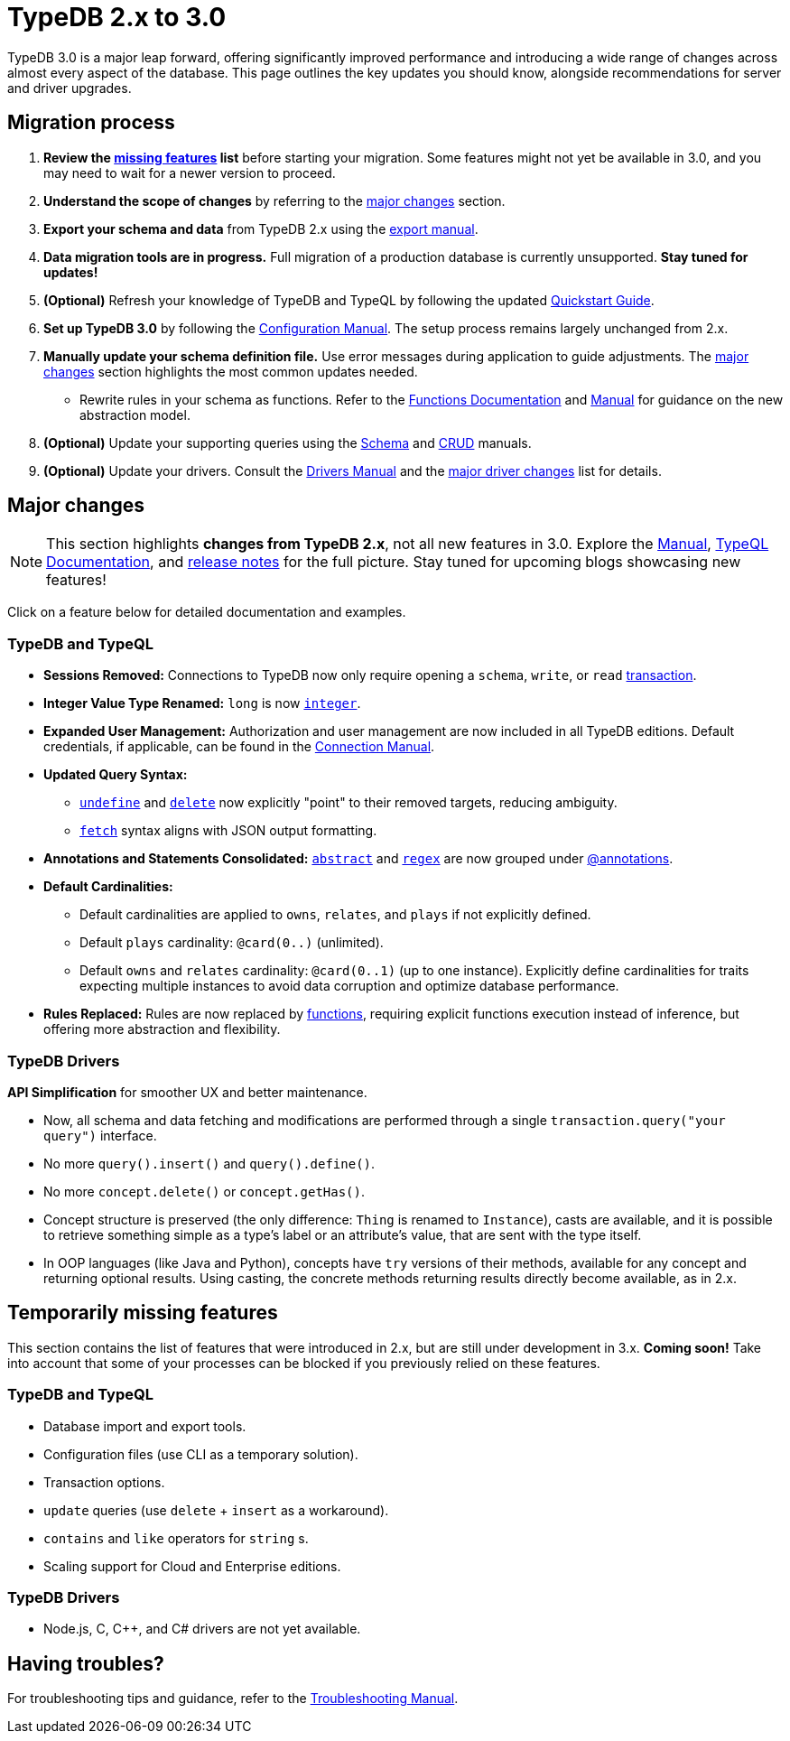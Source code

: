= TypeDB 2.x to 3.0

TypeDB 3.0 is a major leap forward, offering significantly improved performance and introducing a wide range of changes across almost every aspect of the database. This page outlines the key updates you should know, alongside recommendations for server and driver upgrades.

== Migration process

1. **Review the <<_temporarily_missing, missing features>> list** before starting your migration. Some features might not yet be available in 3.0, and you may need to wait for a newer version to proceed.
1. **Understand the scope of changes** by referring to the <<_major_changes, major changes>> section.
1. **Export your schema and data** from TypeDB 2.x using the xref:2.x@manual::configuring/export.adoc[export manual].
1. **Data migration tools are in progress.** Full migration of a production database is currently unsupported. **Stay tuned for updates!**
1. *(Optional)* Refresh your knowledge of TypeDB and TypeQL by following the updated xref:{page-version}@home::quickstart.adoc[Quickstart Guide].
1. **Set up TypeDB 3.0** by following the xref:{page-version}@manual::configure/index.adoc[Configuration Manual]. The setup process remains largely unchanged from 2.x.
1. **Manually update your schema definition file.** Use error messages during application to guide adjustments. The <<_major_changes, major changes>> section highlights the most common updates needed.
- Rewrite rules in your schema as functions. Refer to the xref:{page-version}@typeql::functions/index.adoc[Functions Documentation] and xref:{page-version}@manual::schema/functions.adoc[Manual] for guidance on the new abstraction model.
1. *(Optional)* Update your supporting queries using the xref:{page-version}@manual::schema/index.adoc[Schema] and xref:{page-version}@manual::CRUD/index.adoc[CRUD] manuals.
1. *(Optional)* Update your drivers. Consult the xref:{page-version}@drivers::index.adoc[Drivers Manual] and the <<_major_changes_drivers, major driver changes>> list for details.

[#_major_changes]
== Major changes

[NOTE]
====
This section highlights **changes from TypeDB 2.x**, not all new features in 3.0. Explore the xref:{page-version}@manual::index.adoc[Manual], xref:{page-version}@typeql::index.adoc[TypeQL Documentation], and https://github.com/typedb/typedb/releases[release notes] for the full picture. Stay tuned for upcoming blogs showcasing new features!
====

Click on a feature below for detailed documentation and examples.

=== TypeDB and TypeQL

* **Sessions Removed:** Connections to TypeDB now only require opening a `schema`, `write`, or `read` xref:{page-version}@manual::queries/transactions.adoc[transaction].
* **Integer Value Type Renamed:** `long` is now xref:{page-version}@typeql::values/integer.adoc[`integer`].
* **Expanded User Management:** Authorization and user management are now included in all TypeDB editions. Default credentials, if applicable, can be found in the xref:{page-version}@manual::connect/index.adoc[Connection Manual].
* **Updated Query Syntax:**
- xref:{page-version}@typeql::schema/undefine.adoc[`undefine`] and xref:{page-version}@typeql::pipelines/delete.adoc[`delete`] now explicitly "point" to their removed targets, reducing ambiguity.
- xref:{page-version}@typeql::pipelines/fetch.adoc[`fetch`] syntax aligns with JSON output formatting.
* **Annotations and Statements Consolidated:** xref:{page-version}@typeql::annotations/abstract.adoc[`abstract`] and xref:{page-version}@typeql::annotations/regex.adoc[`regex`] are now grouped under xref:{page-version}@typeql::annotations/index.adoc[@annotations].
* **Default Cardinalities:**
- Default cardinalities are applied to `owns`, `relates`, and `plays` if not explicitly defined.
- Default `plays` cardinality: `@card(0..)` (unlimited).
- Default `owns` and `relates` cardinality: `@card(0..1)` (up to one instance). Explicitly define cardinalities for traits expecting multiple instances to avoid data corruption and optimize database performance.
* **Rules Replaced:** Rules are now replaced by xref:{page-version}@typeql::functions/index.adoc[functions], requiring explicit functions execution instead of inference, but offering more abstraction and flexibility.

[#_major_changes_drivers]
=== TypeDB Drivers

**API Simplification** for smoother UX and better maintenance.

- Now, all schema and data fetching and modifications are performed through a single `transaction.query("your query")` interface.
- No more `query().insert()` and `query().define()`.
- No more `concept.delete()` or `concept.getHas()`.
- Concept structure is preserved (the only difference: `Thing` is renamed to `Instance`), casts are available, and it is possible to retrieve something simple as a type's label or an attribute's value, that are sent with the type itself.
- In OOP languages (like Java and Python), concepts have `try` versions of their methods, available for any concept and returning optional results. Using casting, the concrete methods returning results directly become available, as in 2.x.

[#_temporarily_missing]
== Temporarily missing features

This section contains the list of features that were introduced in 2.x, but are still under development in 3.x. **Coming soon!**
Take into account that some of your processes can be blocked if you previously relied on these features.

=== TypeDB and TypeQL

* Database import and export tools.
* Configuration files (use CLI as a temporary solution).
* Transaction options.
* `update` queries (use `delete` + `insert` as a workaround).
* `contains` and `like` operators for `string` s.
* Scaling support for Cloud and Enterprise editions.

=== TypeDB Drivers

* Node.js, C, C++, and C# drivers are not yet available.

[#_having_troubles]
== Having troubles?

For troubleshooting tips and guidance, refer to the xref:{page-version}@manual::troubleshooting/index.adoc[Troubleshooting Manual].

